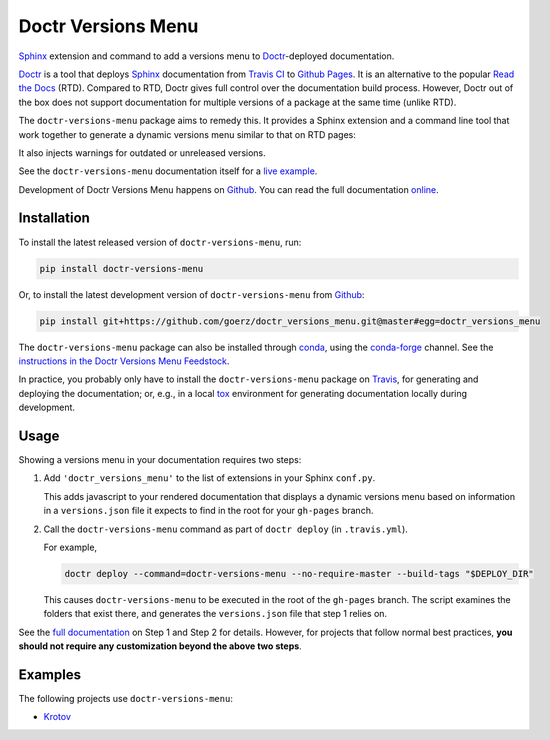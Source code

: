 ===================
Doctr Versions Menu
===================

.. image:: https://img.shields.io/badge/github-goerz/doctr__versions__menu-blue.svg
   :alt: Source code on Github
   :target: https://github.com/goerz/doctr_versions_menu

.. image:: https://img.shields.io/badge/docs-doctr-blue.svg
   :alt: Documentation
   :target: https://goerz.github.io/doctr_versions_menu/

.. image:: https://img.shields.io/pypi/v/doctr_versions_menu.svg
   :alt: doctr-versions-menu on the Python Package Index
   :target: https://pypi.python.org/pypi/doctr_versions_menu

.. image:: https://img.shields.io/travis/goerz/doctr_versions_menu.svg
   :alt: Travis Continuous Integration
   :target: https://travis-ci.org/goerz/doctr_versions_menu

.. image:: https://ci.appveyor.com/api/projects/status/tg95oketoqa94alp/branch/master?svg=true
   :alt: AppVeyor Continuous Integration
   :target: https://ci.appveyor.com/project/goerz/doctr-versions-menu

.. image:: https://img.shields.io/coveralls/github/goerz/doctr_versions_menu/master.svg
   :alt: Coveralls
   :target: https://coveralls.io/github/goerz/doctr_versions_menu?branch=master

.. image:: https://img.shields.io/badge/License-MIT-green.svg
   :alt: MIT License
   :target: https://opensource.org/licenses/MIT

Sphinx_ extension and command to add a versions menu to Doctr_-deployed documentation.

Doctr_ is a tool that deploys Sphinx_ documentation from `Travis CI <Travis_>`_
to `Github Pages`_. It is an alternative to the popular `Read the Docs`_ (RTD).
Compared to RTD, Doctr gives full control over the documentation build process.
However, Doctr out of the box does not support documentation for multiple
versions of a package at the same time (unlike RTD).

The ``doctr-versions-menu`` package aims to remedy this. It provides a Sphinx
extension and a command line tool that work together to generate a dynamic
versions menu similar to that on RTD pages:

.. image:: https://raw.githubusercontent.com/goerz/doctr_versions_menu/master/docs/_static/doctr-versions-menu-screenshot.png
  :alt: Doctr Versions Menu Screenshot

It also injects warnings for outdated or unreleased versions.

See the ``doctr-versions-menu`` documentation itself for a `live example <online_>`_.

Development of Doctr Versions Menu happens on `Github`_.
You can read the full documentation online_.


Installation
------------

To install the latest released version of ``doctr-versions-menu``, run:

.. code-block:: shell

    pip install doctr-versions-menu

Or, to install the latest development version of ``doctr-versions-menu`` from `Github`_:

.. code-block:: shell

    pip install git+https://github.com/goerz/doctr_versions_menu.git@master#egg=doctr_versions_menu


The ``doctr-versions-menu`` package can also be installed through conda_, using
the conda-forge_ channel. See the `instructions in the Doctr Versions Menu
Feedstock <conda-feedstock-instructions_>`_.

In practice, you probably only have to install the ``doctr-versions-menu``
package on Travis_, for generating and deploying the documentation; or, e.g.,
in a local tox_ environment for generating documentation locally during
development.


Usage
-----

Showing a versions menu in your documentation requires two steps:

1.  Add ``'doctr_versions_menu'`` to the list of extensions in your Sphinx ``conf.py``.

    This adds javascript to your rendered documentation that displays a dynamic versions menu based on information in a ``versions.json`` file it expects to find in the root for your ``gh-pages`` branch.


2.  Call the ``doctr-versions-menu`` command as part of ``doctr deploy`` (in ``.travis.yml``).

    For example,

    .. code-block:: shell

        doctr deploy --command=doctr-versions-menu --no-require-master --build-tags "$DEPLOY_DIR"

    This causes ``doctr-versions-menu`` to be executed in the root of the ``gh-pages`` branch. The script examines the folders that exist there, and generates the ``versions.json`` file that step 1 relies on.

See the `full documentation <online_>`_ on Step 1 and Step 2 for details. However, for projects that follow normal best practices, **you should not require any customization beyond the above two steps**.


Examples
--------

The following projects use ``doctr-versions-menu``:

* Krotov_


.. _Github: https://github.com/goerz/doctr_versions_menu
.. _Github pages: https://pages.github.com
.. _Doctr: https://drdoctr.github.io
.. _Sphinx: https://www.sphinx-doc.org/
.. _online: https://goerz.github.io/doctr_versions_menu/
.. _Read the Docs: https://readthedocs.org
.. _Travis: https://travis-ci.org
.. _tox: https://tox.readthedocs.io
.. _Krotov: https://qucontrol.github.io/krotov/
.. _conda: https://docs.conda.io
.. _conda-forge: https://conda-forge.org
.. _conda-feedstock-instructions: https://github.com/conda-forge/doctr-versions-menu-feedstock#installing-doctr-versions-menu
